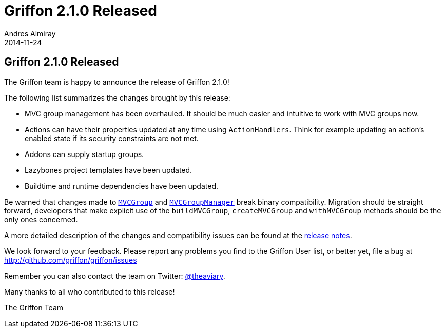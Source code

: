 = Griffon 2.1.0 Released
Andres Almiray
2014-11-24
:jbake-type: post
:jbake-status: published
:category: news
:linkattrs:
:idprefix:
:path-griffon-core: /guide/2.1.0/api/griffon/core

== Griffon 2.1.0 Released

The Griffon team is happy to announce the release of Griffon 2.1.0!

The following list summarizes the changes brought by this release:

 * MVC group management has been overhauled. It should be much easier and intuitive to work with MVC groups now.
 * Actions can have their properties updated at any time using `ActionHandlers`. Think for example updating an action's
   enabled state if its security constraints are not met.
 * Addons can supply startup groups.
 * Lazybones project templates have been updated.
 * Buildtime and runtime dependencies have been updated.

Be warned that changes made to `link:{path-griffon-core}/mvc/MVCGroup.html[MVCGroup, window="_blank"]` and
`link:{path-griffon-core}/mvc/MVCGroupManager.html[MVCGroupManager, window="_blank"]` break binary compatibility. Migration
should be straight forward, developers that make explicit use of the `buildMVCGroup`, `createMVCGroup`
and `withMVCGroup` methods should be the only ones concerned.

A more detailed description of the changes and compatibility issues can be found at the link:/releasenotes/griffon_2.1.0.html[release notes, window="_blank"].

We look forward to your feedback. Please report any problems you find to the Griffon User list,
or better yet, file a bug at http://github.com/griffon/griffon/issues

Remember you can also contact the team on Twitter: http://twitter.com/theaviary[@theaviary].

Many thanks to all who contributed to this release!

The Griffon Team
